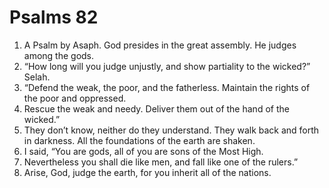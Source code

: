 ﻿
* Psalms 82
1. A Psalm by Asaph. God presides in the great assembly. He judges among the gods. 
2. “How long will you judge unjustly, and show partiality to the wicked?” Selah. 
3. “Defend the weak, the poor, and the fatherless. Maintain the rights of the poor and oppressed. 
4. Rescue the weak and needy. Deliver them out of the hand of the wicked.” 
5. They don’t know, neither do they understand. They walk back and forth in darkness. All the foundations of the earth are shaken. 
6. I said, “You are gods, all of you are sons of the Most High. 
7. Nevertheless you shall die like men, and fall like one of the rulers.” 
8. Arise, God, judge the earth, for you inherit all of the nations. 
